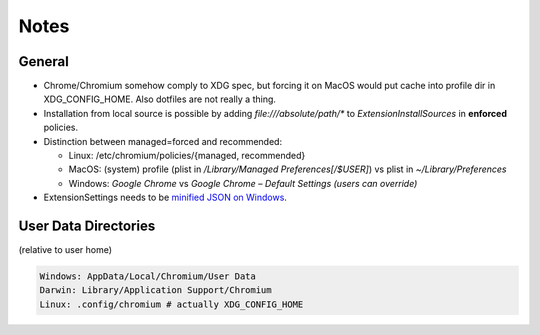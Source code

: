 .. _notes:

Notes
=====
General
~~~~~~~
- Chrome/Chromium somehow comply to XDG spec, but forcing it on MacOS would put cache into profile dir in XDG_CONFIG_HOME. Also dotfiles are not really a thing.
- Installation from local source is possible by adding `file:///absolute/path/*` to `ExtensionInstallSources` in **enforced** policies.
- Distinction between managed=forced and recommended:

  + Linux: /etc/chromium/policies/{managed, recommended}
  + MacOS: (system) profile (plist in `/Library/Managed Preferences[/$USER]`) vs plist in `~/Library/Preferences`
  + Windows: `Google Chrome` vs `Google Chrome – Default Settings (users can override)`

- ExtensionSettings needs to be `minified JSON on Windows <https://support.google.com/chrome/a/answer/7532015>`_.

User Data Directories
~~~~~~~~~~~~~~~~~~~~~
(relative to user home)

.. code-block:: yaml

  Windows: AppData/Local/Chromium/User Data
  Darwin: Library/Application Support/Chromium
  Linux: .config/chromium # actually XDG_CONFIG_HOME
